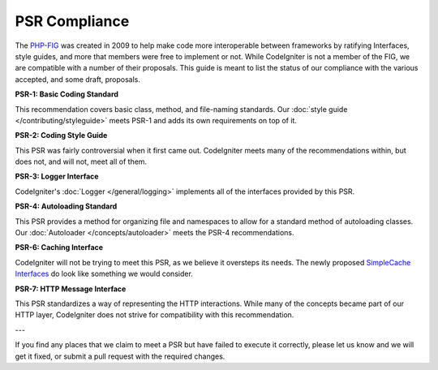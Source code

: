 **************
PSR Compliance
**************

The `PHP-FIG <http://www.php-fig.org/>`_ was created in 2009 to help make code more interoperable between frameworks
by ratifying Interfaces, style guides, and more that members were free to implement or not. While CodeIgniter is
not a member of the FIG, we are compatible with a number of their proposals. This guide is meant to list the
status of our compliance with the various accepted, and some draft, proposals.

**PSR-1: Basic Coding Standard**

This recommendation covers basic class, method, and file-naming standards. Our :doc:`style guide </contributing/styleguide>`
meets PSR-1 and adds its own requirements on top of it.

**PSR-2: Coding Style Guide**

This PSR was fairly controversial when it first came out. CodeIgniter meets many of the recommendations within,
but does not, and will not, meet all of them.

**PSR-3: Logger Interface**

CodeIgniter's :doc:`Logger </general/logging>` implements all of the interfaces provided by this PSR.

**PSR-4: Autoloading Standard**

This PSR provides a method for organizing file and namespaces to allow for a standard method of autoloading
classes. Our :doc:`Autoloader </concepts/autoloader>` meets the PSR-4 recommendations.

**PSR-6: Caching Interface**

CodeIgniter will not be trying to meet this PSR, as we believe it oversteps its needs. The newly proposed
`SimpleCache Interfaces <https://github.com/dragoonis/fig-standards/blob/psr-simplecache/proposed/simplecache.md>`_
do look like something we would consider.

**PSR-7: HTTP Message Interface**

This PSR standardizes a way of representing the HTTP interactions. While many of the concepts became part of our
HTTP layer, CodeIgniter does not strive for compatibility with this recommendation.

---

If you find any places that we claim to meet a PSR but have failed to execute it correctly, please let us know
and we will get it fixed, or submit a pull request with the required changes.
